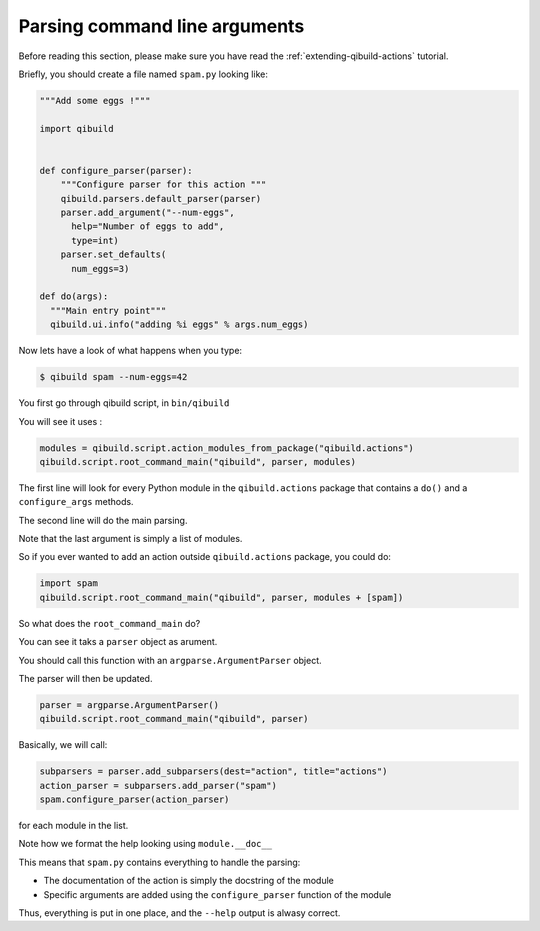 .. _parsing-cmdline:

Parsing command line arguments
==============================

Before reading this section, please make sure you have read the
:ref:`extending-qibuild-actions` tutorial.


Briefly, you should create a file named ``spam.py`` looking like:

.. code-block:: python

  """Add some eggs !"""

  import qibuild


  def configure_parser(parser):
      """Configure parser for this action """
      qibuild.parsers.default_parser(parser)
      parser.add_argument("--num-eggs",
        help="Number of eggs to add",
        type=int)
      parser.set_defaults(
        num_eggs=3)

  def do(args):
    """Main entry point"""
    qibuild.ui.info("adding %i eggs" % args.num_eggs)



Now lets have a look of what happens when you type:


.. code-block:: console

   $ qibuild spam --num-eggs=42

You first go through qibuild script, in ``bin/qibuild``

You will see it uses :

.. code-block:: python


    modules = qibuild.script.action_modules_from_package("qibuild.actions")
    qibuild.script.root_command_main("qibuild", parser, modules)


The first line will look for every Python module in the ``qibuild.actions`` package
that contains a ``do()`` and a ``configure_args`` methods.

The second line will do the main parsing.

Note that the last argument is simply a list of modules.

So if you ever wanted to add an action outside ``qibuild.actions`` package, you could do:

.. code-block:: python

    import spam
    qibuild.script.root_command_main("qibuild", parser, modules + [spam])


So what does the ``root_command_main`` do?

You can see it taks a ``parser`` object as arument.

You should call this function with an ``argparse.ArgumentParser``
object.

The parser will then be updated.

.. code-block:: python

    parser = argparse.ArgumentParser()
    qibuild.script.root_command_main("qibuild", parser)

Basically, we will call:

.. code-block:: python

   subparsers = parser.add_subparsers(dest="action", title="actions")
   action_parser = subparsers.add_parser("spam")
   spam.configure_parser(action_parser)


for each module in the list.

Note how we format the help looking using ``module.__doc__``

This means that ``spam.py`` contains everything to handle the parsing:

* The documentation of the action is simply the docstring of the module
* Specific arguments are added using the ``configure_parser`` function of the module

Thus, everything is put in one place, and the ``--help`` output is alwasy correct.

